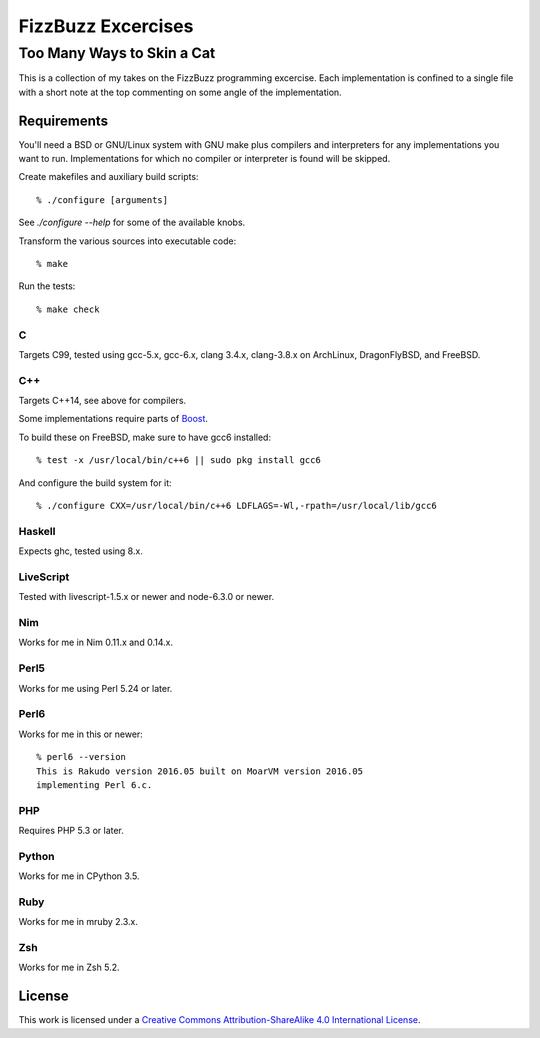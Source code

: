 .. vim: ft=rst sw=2 sts=2 et tw=72

#######################################################################
                          FizzBuzz Excercises
#######################################################################
=======================================================================
                      Too Many Ways to Skin a Cat
=======================================================================

This is a collection of my takes on the FizzBuzz programming excercise.
Each implementation is confined to a single file with a short note at
the top commenting on some angle of the implementation.

Requirements
============

You'll need a BSD or GNU/Linux system with GNU make plus compilers and
interpreters for any implementations you want to run.  Implementations
for which no compiler or interpreter is found will be skipped.

Create makefiles and auxiliary build scripts::

  % ./configure [arguments]

See `./configure --help` for some of the available knobs.

Transform the various sources into executable code::

  % make

Run the tests::

  % make check

C
*

Targets C99, tested using gcc-5.x, gcc-6.x, clang 3.4.x, clang-3.8.x
on ArchLinux, DragonFlyBSD, and FreeBSD.

C++
***

Targets C++14, see above for compilers.

Some implementations require parts of Boost_.

.. _Boost: https://www.boost.org/

To build these on FreeBSD, make sure to have gcc6 installed::

  % test -x /usr/local/bin/c++6 || sudo pkg install gcc6

And configure the build system for it::

  % ./configure CXX=/usr/local/bin/c++6 LDFLAGS=-Wl,-rpath=/usr/local/lib/gcc6

Haskell
*******

Expects ghc, tested using 8.x.

LiveScript
**********

Tested with livescript-1.5.x or newer and node-6.3.0 or newer.

Nim
***

Works for me in Nim 0.11.x and 0.14.x.

Perl5
*****

Works for me using Perl 5.24 or later.

Perl6
*****

Works for me in this or newer::

  % perl6 --version
  This is Rakudo version 2016.05 built on MoarVM version 2016.05
  implementing Perl 6.c.

PHP
***

Requires PHP 5.3 or later.

Python
******

Works for me in CPython 3.5.

Ruby
****

Works for me in mruby 2.3.x.

Zsh
***

Works for me in Zsh 5.2.


License
=======

|licico|_

This work is licensed under a
`Creative Commons Attribution-ShareAlike 4.0 International License`__.

.. __:
  http://creativecommons.org/licenses/by-sa/4.0/

.. _licico: http://creativecommons.org/licenses/by-sa/4.0/

.. |licico| image:: https://i.creativecommons.org/l/by-sa/4.0/88x31.png
            :alt:   Creative Commons License
